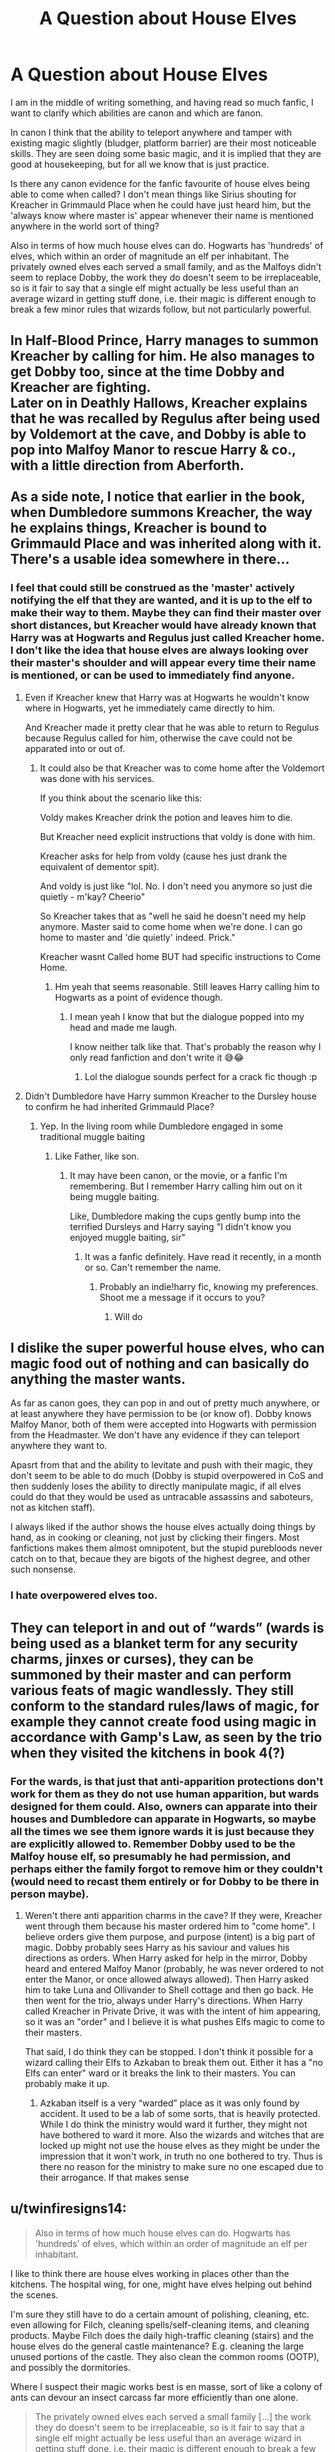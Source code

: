 #+TITLE: A Question about House Elves

* A Question about House Elves
:PROPERTIES:
:Author: greatandmodest
:Score: 96
:DateUnix: 1617268701.0
:DateShort: 2021-Apr-01
:FlairText: Discussion
:END:
I am in the middle of writing something, and having read so much fanfic, I want to clarify which abilities are canon and which are fanon.

In canon I think that the ability to teleport anywhere and tamper with existing magic slightly (bludger, platform barrier) are their most noticeable skills. They are seen doing some basic magic, and it is implied that they are good at housekeeping, but for all we know that is just practice.

Is there any canon evidence for the fanfic favourite of house elves being able to come when called? I don't mean things like Sirius shouting for Kreacher in Grimmauld Place when he could have just heard him, but the 'always know where master is' appear whenever their name is mentioned anywhere in the world sort of thing?

Also in terms of how much house elves can do. Hogwarts has 'hundreds' of elves, which within an order of magnitude an elf per inhabitant. The privately owned elves each served a small family, and as the Malfoys didn't seem to replace Dobby, the work they do doesn't seem to be irreplaceable, so is it fair to say that a single elf might actually be less useful than an average wizard in getting stuff done, i.e. their magic is different enough to break a few minor rules that wizards follow, but not particularly powerful.


** In Half-Blood Prince, Harry manages to summon Kreacher by calling for him. He also manages to get Dobby too, since at the time Dobby and Kreacher are fighting.\\
Later on in Deathly Hallows, Kreacher explains that he was recalled by Regulus after being used by Voldemort at the cave, and Dobby is able to pop into Malfoy Manor to rescue Harry & co., with a little direction from Aberforth.\\
 \\
As a side note, I notice that earlier in the book, when Dumbledore summons Kreacher, the way he explains things, Kreacher is bound to Grimmauld Place and was inherited along with it. There's a usable idea somewhere in there...
:PROPERTIES:
:Author: Avaday_Daydream
:Score: 93
:DateUnix: 1617269336.0
:DateShort: 2021-Apr-01
:END:

*** I feel that could still be construed as the 'master' actively notifying the elf that they are wanted, and it is up to the elf to make their way to them. Maybe they can find their master over short distances, but Kreacher would have already known that Harry was at Hogwarts and Regulus just called Kreacher home. I don't like the idea that house elves are always looking over their master's shoulder and will appear every time their name is mentioned, or can be used to immediately find anyone.
:PROPERTIES:
:Author: greatandmodest
:Score: 8
:DateUnix: 1617284067.0
:DateShort: 2021-Apr-01
:END:

**** Even if Kreacher knew that Harry was at Hogwarts he wouldn't know where in Hogwarts, yet he immediately came directly to him.

And Kreacher made it pretty clear that he was able to return to Regulus because Regulus called for him, otherwise the cave could not be apparated into or out of.
:PROPERTIES:
:Author: how_to_choose_a_name
:Score: 14
:DateUnix: 1617292373.0
:DateShort: 2021-Apr-01
:END:

***** It could also be that Kreacher was to come home after the Voldemort was done with his services.

If you think about the scenario like this:

Voldy makes Kreacher drink the potion and leaves him to die.

But Kreacher need explicit instructions that voldy is done with him.

Kreacher asks for help from voldy (cause hes just drank the equivalent of dementor spit).

And voldy is just like "lol. No. I don't need you anymore so just die quietly - m'kay? Cheerio"

So Kreacher takes that as "well he said he doesn't need my help anymore. Master said to come home when we're done. I can go home to master and 'die quietly' indeed. Prick."

Kreacher wasnt Called home BUT had specific instructions to Come Home.
:PROPERTIES:
:Author: HeckingDramatic
:Score: 4
:DateUnix: 1617305482.0
:DateShort: 2021-Apr-02
:END:

****** Hm yeah that seems reasonable. Still leaves Harry calling him to Hogwarts as a point of evidence though.
:PROPERTIES:
:Author: how_to_choose_a_name
:Score: 3
:DateUnix: 1617316653.0
:DateShort: 2021-Apr-02
:END:

******* I mean yeah I know that but the dialogue popped into my head and made me laugh.

I know neither talk like that. That's probably the reason why I only read fanfiction and don't write it 😅😂
:PROPERTIES:
:Author: HeckingDramatic
:Score: 1
:DateUnix: 1617316806.0
:DateShort: 2021-Apr-02
:END:

******** Lol the dialogue sounds perfect for a crack fic though :p
:PROPERTIES:
:Author: how_to_choose_a_name
:Score: 1
:DateUnix: 1617317211.0
:DateShort: 2021-Apr-02
:END:


**** Didn't Dumbledore have Harry summon Kreacher to the Dursley house to confirm he had inherited Grimmauld Place?
:PROPERTIES:
:Author: hopperella
:Score: 6
:DateUnix: 1617307891.0
:DateShort: 2021-Apr-02
:END:

***** Yep. In the living room while Dumbledore engaged in some traditional muggle baiting
:PROPERTIES:
:Author: DracoVictorious
:Score: 5
:DateUnix: 1617321119.0
:DateShort: 2021-Apr-02
:END:

****** Like Father, like son.
:PROPERTIES:
:Author: jee_kay
:Score: 1
:DateUnix: 1617321549.0
:DateShort: 2021-Apr-02
:END:

******* It may have been canon, or the movie, or a fanfic I'm remembering. But I remember Harry calling him out on it being muggle baiting.

Like, Dumbledore making the cups gently bump into the terrified Dursleys and Harry saying "I didn't know you enjoyed muggle baiting, sir"
:PROPERTIES:
:Author: DracoVictorious
:Score: 1
:DateUnix: 1617323595.0
:DateShort: 2021-Apr-02
:END:

******** It was a fanfic definitely. Have read it recently, in a month or so. Can't remember the name.
:PROPERTIES:
:Author: jee_kay
:Score: 3
:DateUnix: 1617323844.0
:DateShort: 2021-Apr-02
:END:

********* Probably an indie!harry fic, knowing my preferences. Shoot me a message if it occurs to you?
:PROPERTIES:
:Author: DracoVictorious
:Score: 2
:DateUnix: 1617331665.0
:DateShort: 2021-Apr-02
:END:

********** Will do
:PROPERTIES:
:Author: jee_kay
:Score: 0
:DateUnix: 1617352198.0
:DateShort: 2021-Apr-02
:END:


** I dislike the super powerful house elves, who can magic food out of nothing and can basically do anything the master wants.

As far as canon goes, they can pop in and out of pretty much anywhere, or at least anywhere they have permission to be (or know of). Dobby knows Malfoy Manor, both of them were accepted into Hogwarts with permission from the Headmaster. We don't have any evidence if they can teleport anywhere they want to.

Apasrt from that and the ability to levitate and push with their magic, they don't seem to be able to do much (Dobby is stupid overpowered in CoS and then suddenly loses the ability to directly manipulate magic, if all elves could do that they would be used as untracable assassins and saboteurs, not as kitchen staff).

I always liked if the author shows the house elves actually doing things by hand, as in cooking or cleaning, not just by clicking their fingers. Most fanfictions makes them almost omnipotent, but the stupid purebloods never catch on to that, becaue they are bigots of the highest degree, and other such nonsense.
:PROPERTIES:
:Author: muleGwent
:Score: 35
:DateUnix: 1617277137.0
:DateShort: 2021-Apr-01
:END:

*** I hate overpowered elves too.
:PROPERTIES:
:Score: 7
:DateUnix: 1617284795.0
:DateShort: 2021-Apr-01
:END:


** They can teleport in and out of “wards” (wards is being used as a blanket term for any security charms, jinxes or curses), they can be summoned by their master and can perform various feats of magic wandlessly. They still conform to the standard rules/laws of magic, for example they cannot create food using magic in accordance with Gamp's Law, as seen by the trio when they visited the kitchens in book 4(?)
:PROPERTIES:
:Author: RoyalAct4
:Score: 18
:DateUnix: 1617280089.0
:DateShort: 2021-Apr-01
:END:

*** For the wards, is that just that anti-apparition protections don't work for them as they do not use human apparition, but wards designed for them could. Also, owners can apparate into their houses and Dumbledore can apparate in Hogwarts, so maybe all the times we see them ignore wards it is just because they are explicitly allowed to. Remember Dobby used to be the Malfoy house elf, so presumably he had permission, and perhaps either the family forgot to remove him or they couldn't (would need to recast them entirely or for Dobby to be there in person maybe).
:PROPERTIES:
:Author: greatandmodest
:Score: 7
:DateUnix: 1617284365.0
:DateShort: 2021-Apr-01
:END:

**** Weren't there anti apparition charms in the cave? If they were, Kreacher went through them because his master ordered him to "come home". I believe orders give them purpose, and purpose (intent) is a big part of magic. Dobby probably sees Harry as his saviour and values his directions as orders. When Harry asked for help in the mirror, Dobby heard and entered Malfoy Manor (probably, he was never ordered to not enter the Manor, or once allowed always allowed). Then Harry asked him to take Luna and Ollivander to Shell cottage and then go back. He then went for the trio, always under Harry's directions. When Harry called Kreacher in Private Drive, it was with the intent of him appearing, so it was an "order" and I believe it is what pushes Elfs magic to come to their masters.

That said, I do think they can be stopped. I don't think it possible for a wizard calling their Elfs to Azkaban to break them out. Either it has a "no Elfs can enter" ward or it breaks the link to their masters. You can probably make it up.
:PROPERTIES:
:Author: EmilyLyon-B
:Score: 7
:DateUnix: 1617287080.0
:DateShort: 2021-Apr-01
:END:

***** Azkaban itself is a very “warded” place as it was only found by accident. It used to be a lab of some sorts, that is heavily protected. While I do think the ministry would ward it further, they might not have bothered to ward it more. Also the wizards and witches that are locked up might not use the house elves as they might be under the impression that it won't work, in truth no one bothered to try. Thus is there no reason for the ministry to make sure no one escaped due to their arrogance. If that makes sense
:PROPERTIES:
:Author: Jesslyn204
:Score: 2
:DateUnix: 1617291157.0
:DateShort: 2021-Apr-01
:END:


** u/twinfiresigns14:
#+begin_quote
  Also in terms of how much house elves can do. Hogwarts has 'hundreds' of elves, which within an order of magnitude an elf per inhabitant.
#+end_quote

I like to think there are house elves working in places other than the kitchens. The hospital wing, for one, might have elves helping out behind the scenes.

I'm sure they still have to do a certain amount of polishing, cleaning, etc. even allowing for Filch, cleaning spells/self-cleaning items, and cleaning products. Maybe Filch does the daily high-traffic cleaning (stairs) and the house elves do the general castle maintenance? E.g. cleaning the large unused portions of the castle. They also clean the common rooms (OOTP), and possibly the dormitories.

Where I suspect their magic works best is en masse, sort of like a colony of ants can devour an insect carcass far more efficiently than one alone.

#+begin_quote
  The privately owned elves each served a small family [...] the work they do doesn't seem to be irreplaceable, so is it fair to say that a single elf might actually be less useful than an average wizard in getting stuff done, i.e. their magic is different enough to break a few minor rules that wizards follow, but not particularly powerful.
#+end_quote

I'd say so, yes. The most powerful thing we see Dobby do is block Harry's post. I imagine that house elves were probably like the elves we are familiar with (kobolds/brownies/‘traditional' elves who may help around the house/bring good luck if left offerings), but gradually became enslaved and then just became a status symbol/property of the house.
:PROPERTIES:
:Author: twinfiresigns14
:Score: 10
:DateUnix: 1617276675.0
:DateShort: 2021-Apr-01
:END:
